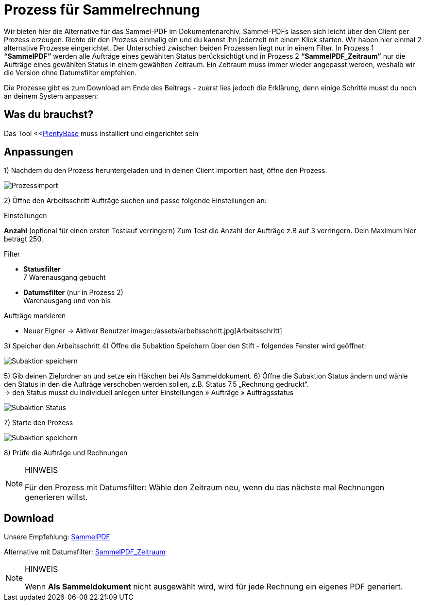 = Prozess für Sammelrechnung
:lang: de
:description: Erfahre wie Du mit einem Prozess eine Sammelrechnung erzeugst.
:keywords: Sammelrechnung, Prozess
:position: 10

Wir bieten hier die Alternative für das Sammel-PDF im Dokumentenarchiv. Sammel-PDFs lassen sich leicht über den Client per Prozess erzeugen. Richte dir den Prozess einmalig ein und du kannst ihn jederzeit mit einem Klick starten. Wir haben hier einmal 2 alternative Prozesse eingerichtet.
Der Unterschied zwischen beiden Prozessen liegt nur in einem Filter. In Prozess 1 *“SammelPDF”* werden alle Aufträge eines gewählten Status berücksichtigt und in Prozess 2 *“SammelPDF_Zeitraum”* nur die Aufträge eines gewählten Status in einem gewählten Zeitraum. Ein Zeitraum muss immer wieder angepasst werden, weshalb wir die Version ohne Datumsfilter empfehlen.

Die Prozesse gibt es zum Download am Ende des Beitrags - zuerst lies jedoch die Erklärung, denn einige Schritte musst du noch an deinem System anpassen:

== Was du brauchst?
Das Tool <<<<automatisierung/prozesse/plentybase-installieren#, PlentyBase>> muss installiert und eingerichtet sein

== Anpassungen

1) Nachdem du den Prozess heruntergeladen und in deinen Client importiert hast, öffne den Prozess.

image::/assets/prozessimport.jpg[Prozessimport]
2) Öffne den Arbeitsschritt Aufträge suchen und passe folgende Einstellungen an:

[.subhead]
.Einstellungen

*Anzahl* (optional für einen ersten Testlauf verringern)
Zum Test die Anzahl der Aufträge z.B auf 3 verringern. Dein Maximum hier beträgt 250.

[.subhead]
.Filter

* *Statusfilter* +
7 Warenausgang gebucht
* *Datumsfilter* (nur in Prozess 2) +
Warenausgang und von bis

[.subhead]
.Aufträge markieren

* Neuer Eigner → Aktiver Benutzer
image::/assets/arbeitsschritt.jpg[Arbeitsschritt]

3) Speicher den Arbeitsschritt
4) Öffne die Subaktion Speichern über den Stift - folgendes Fenster wird geöffnet:

image::/assets/subaktion-speichern.jpg[Subaktion speichern]
5) Gib deinen Zielordner an und setze ein Häkchen bei Als Sammeldokument.
6) Öffne die Subaktion Status ändern und wähle den Status in den die Aufträge verschoben werden sollen, z.B. Status 7.5 „Rechnung gedruckt“. +
→ den Status musst du individuell anlegen unter Einstellungen » Aufträge » Auftragsstatus

image::/assets/subaktion-status.jpg[Subaktion Status]
7) Starte den Prozess

image::/assets/prozess-starten.jpg[Subaktion speichern]

8) Prüfe die Aufträge und Rechnungen

[NOTE]
.HINWEIS
====
Für den Prozess mit Datumsfilter: Wähle den Zeitraum neu, wenn du das nächste mal Rechnungen generieren willst.
====

[.instruction]
== Download

Unsere Empfehlung: link:/assets/sammelpdf.plentyprocess[SammelPDF]

Alternative mit Datumsfilter: link:/assets/sammelpdf-zeitraum.plentyprocess[SammelPDF_Zeitraum]

[NOTE]
.HINWEIS
====
Wenn *Als Sammeldokument* nicht ausgewählt wird, wird für jede Rechnung ein eigenes PDF generiert.
====
